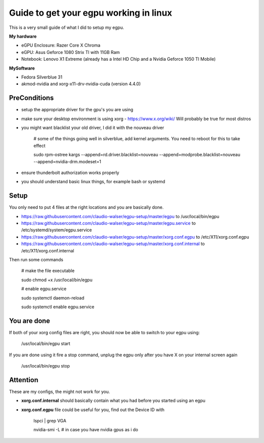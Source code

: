 Guide to get your egpu working in linux
=======================================
This is a very small guide of what I did to setup my egpu.

**My hardware**

- eGPU Enclosure: Razer Core X Chroma
- eGPU: Asus Geforce 1080 Strix TI with 11GB Ram
- Notebook: Lenovo X1 Extreme (already has a Intel HD Chip and a Nvidia Geforce 1050 TI Mobile)

**MySoftware**

- Fedora Silverblue 31
- akmod-nvidia and xorg-x11-drv-nvidia-cuda (version 4.4.0)


PreConditions
#############

- setup the appropriate driver for the gpu's you are using
- make sure your desktop environment is using xorg - https://www.x.org/wiki/ Will probably be true for most distros
- you might want blacklist your old driver, I did it with the nouveau driver

    # some of the things going well in silverblue, add kernel arguments. You need to reboot for this to take effect

    sudo rpm-ostree kargs --append=rd.driver.blacklist=nouveau --append=modprobe.blacklist=nouveau --append=nvidia-drm.modeset=1


- ensure thunderbolt authorization works properly
- you should understand basic linux things, for example bash or systemd

Setup
#####
You only need to put 4 files at the right locations and you are basically done.

- https://raw.githubusercontent.com/claudio-walser/egpu-setup/master/egpu to /usr/local/bin/egpu
- https://raw.githubusercontent.com/claudio-walser/egpu-setup/master/egpu.service to /etc/systemd/system/egpu.service
- https://raw.githubusercontent.com/claudio-walser/egpu-setup/master/xorg.conf.egpu to /etc/X11/xorg.conf.egpu
- https://raw.githubusercontent.com/claudio-walser/egpu-setup/master/xorg.conf.internal to /etc/X11/xorg.conf.internal

Then run some commands

    # make the file executable

    sudo chmod +x /usr/local/bin/egpu

    # enable egpu.service

    sudo systemctl daemon-reload

    sudo systemctl enable egpu.service

You are done
############
If both of your xorg config files are right, you should now be able to switch to your egpu using:

    /usr/local/bin/egpu start

If you are done using it fire a stop command, unplug the egpu only after you have X on your internal screen again

    /usr/local/bin/egpu stop

Attention
#########
These are my configs, the might not work for you.

- **xorg.conf.internal** should basically contain what you had before you started using an egpu
- **xorg.conf.egpu** file could be useful for you, find out the Device ID with
        
        lspci | grep VGA

        nvidia-smi -L # in case you have nvidia gpus as i do
